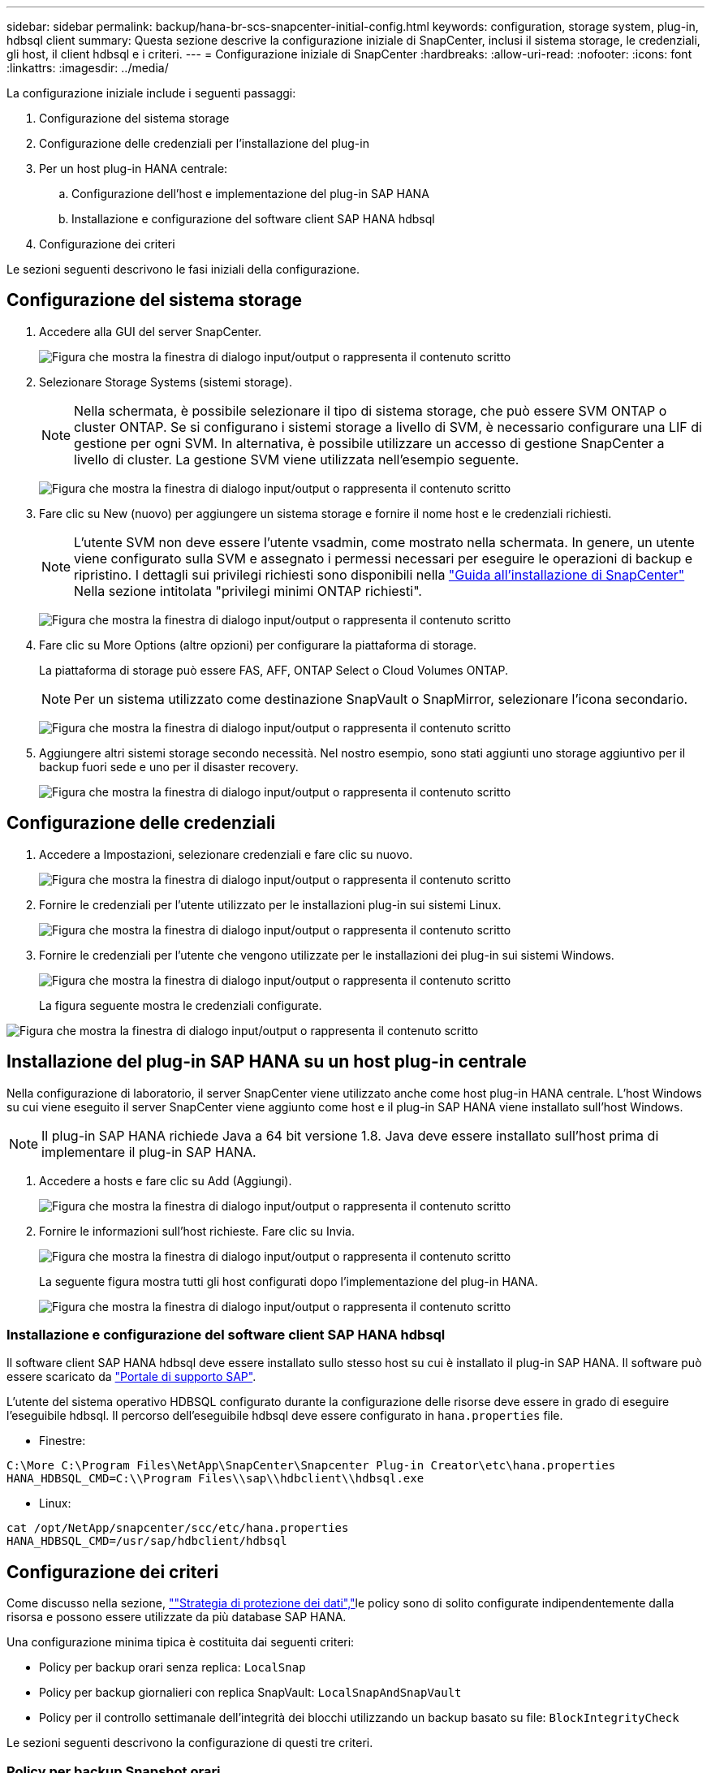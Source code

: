 ---
sidebar: sidebar 
permalink: backup/hana-br-scs-snapcenter-initial-config.html 
keywords: configuration, storage system, plug-in, hdbsql client 
summary: Questa sezione descrive la configurazione iniziale di SnapCenter, inclusi il sistema storage, le credenziali, gli host, il client hdbsql e i criteri. 
---
= Configurazione iniziale di SnapCenter
:hardbreaks:
:allow-uri-read: 
:nofooter: 
:icons: font
:linkattrs: 
:imagesdir: ../media/


[role="lead"]
La configurazione iniziale include i seguenti passaggi:

. Configurazione del sistema storage
. Configurazione delle credenziali per l'installazione del plug-in
. Per un host plug-in HANA centrale:
+
.. Configurazione dell'host e implementazione del plug-in SAP HANA
.. Installazione e configurazione del software client SAP HANA hdbsql


. Configurazione dei criteri


Le sezioni seguenti descrivono le fasi iniziali della configurazione.



== Configurazione del sistema storage

. Accedere alla GUI del server SnapCenter.
+
image:saphana-br-scs-image23.png["Figura che mostra la finestra di dialogo input/output o rappresenta il contenuto scritto"]

. Selezionare Storage Systems (sistemi storage).
+

NOTE: Nella schermata, è possibile selezionare il tipo di sistema storage, che può essere SVM ONTAP o cluster ONTAP. Se si configurano i sistemi storage a livello di SVM, è necessario configurare una LIF di gestione per ogni SVM. In alternativa, è possibile utilizzare un accesso di gestione SnapCenter a livello di cluster. La gestione SVM viene utilizzata nell'esempio seguente.

+
image:saphana-br-scs-image24.png["Figura che mostra la finestra di dialogo input/output o rappresenta il contenuto scritto"]

. Fare clic su New (nuovo) per aggiungere un sistema storage e fornire il nome host e le credenziali richiesti.
+

NOTE: L'utente SVM non deve essere l'utente vsadmin, come mostrato nella schermata. In genere, un utente viene configurato sulla SVM e assegnato i permessi necessari per eseguire le operazioni di backup e ripristino. I dettagli sui privilegi richiesti sono disponibili nella http://docs.netapp.com/ocsc-43/index.jsp?topic=%2Fcom.netapp.doc.ocsc-isg%2Fhome.html["Guida all'installazione di SnapCenter"^] Nella sezione intitolata "privilegi minimi ONTAP richiesti".

+
image:saphana-br-scs-image25.png["Figura che mostra la finestra di dialogo input/output o rappresenta il contenuto scritto"]

. Fare clic su More Options (altre opzioni) per configurare la piattaforma di storage.
+
La piattaforma di storage può essere FAS, AFF, ONTAP Select o Cloud Volumes ONTAP.

+

NOTE: Per un sistema utilizzato come destinazione SnapVault o SnapMirror, selezionare l'icona secondario.

+
image:saphana-br-scs-image26.png["Figura che mostra la finestra di dialogo input/output o rappresenta il contenuto scritto"]

. Aggiungere altri sistemi storage secondo necessità. Nel nostro esempio, sono stati aggiunti uno storage aggiuntivo per il backup fuori sede e uno per il disaster recovery.
+
image:saphana-br-scs-image27.png["Figura che mostra la finestra di dialogo input/output o rappresenta il contenuto scritto"]





== Configurazione delle credenziali

. Accedere a Impostazioni, selezionare credenziali e fare clic su nuovo.
+
image:saphana-br-scs-image28.png["Figura che mostra la finestra di dialogo input/output o rappresenta il contenuto scritto"]

. Fornire le credenziali per l'utente utilizzato per le installazioni plug-in sui sistemi Linux.
+
image:saphana-br-scs-image29.png["Figura che mostra la finestra di dialogo input/output o rappresenta il contenuto scritto"]

. Fornire le credenziali per l'utente che vengono utilizzate per le installazioni dei plug-in sui sistemi Windows.
+
image:saphana-br-scs-image30.png["Figura che mostra la finestra di dialogo input/output o rappresenta il contenuto scritto"]

+
La figura seguente mostra le credenziali configurate.



image:saphana-br-scs-image31.png["Figura che mostra la finestra di dialogo input/output o rappresenta il contenuto scritto"]



== Installazione del plug-in SAP HANA su un host plug-in centrale

Nella configurazione di laboratorio, il server SnapCenter viene utilizzato anche come host plug-in HANA centrale. L'host Windows su cui viene eseguito il server SnapCenter viene aggiunto come host e il plug-in SAP HANA viene installato sull'host Windows.


NOTE: Il plug-in SAP HANA richiede Java a 64 bit versione 1.8. Java deve essere installato sull'host prima di implementare il plug-in SAP HANA.

. Accedere a hosts e fare clic su Add (Aggiungi).
+
image:saphana-br-scs-image32.png["Figura che mostra la finestra di dialogo input/output o rappresenta il contenuto scritto"]

. Fornire le informazioni sull'host richieste. Fare clic su Invia.
+
image:saphana-br-scs-image33.png["Figura che mostra la finestra di dialogo input/output o rappresenta il contenuto scritto"]

+
La seguente figura mostra tutti gli host configurati dopo l'implementazione del plug-in HANA.

+
image:saphana-br-scs-image34.png["Figura che mostra la finestra di dialogo input/output o rappresenta il contenuto scritto"]





=== Installazione e configurazione del software client SAP HANA hdbsql

Il software client SAP HANA hdbsql deve essere installato sullo stesso host su cui è installato il plug-in SAP HANA. Il software può essere scaricato da https://support.sap.com/en/index.html["Portale di supporto SAP"^].

L'utente del sistema operativo HDBSQL configurato durante la configurazione delle risorse deve essere in grado di eseguire l'eseguibile hdbsql. Il percorso dell'eseguibile hdbsql deve essere configurato in `hana.properties` file.

* Finestre:


....
C:\More C:\Program Files\NetApp\SnapCenter\Snapcenter Plug-in Creator\etc\hana.properties
HANA_HDBSQL_CMD=C:\\Program Files\\sap\\hdbclient\\hdbsql.exe
....
* Linux:


....
cat /opt/NetApp/snapcenter/scc/etc/hana.properties
HANA_HDBSQL_CMD=/usr/sap/hdbclient/hdbsql
....


== Configurazione dei criteri

Come discusso nella sezione, link:hana-br-scs-concepts-best-practices.html#data-protection-strategy[""Strategia di protezione dei dati","]le policy sono di solito configurate indipendentemente dalla risorsa e possono essere utilizzate da più database SAP HANA.

Una configurazione minima tipica è costituita dai seguenti criteri:

* Policy per backup orari senza replica: `LocalSnap`
* Policy per backup giornalieri con replica SnapVault: `LocalSnapAndSnapVault`
* Policy per il controllo settimanale dell'integrità dei blocchi utilizzando un backup basato su file: `BlockIntegrityCheck`


Le sezioni seguenti descrivono la configurazione di questi tre criteri.



=== Policy per backup Snapshot orari

. Accedere a Impostazioni > Criteri e fare clic su nuovo.
+
image:saphana-br-scs-image35.png["Figura che mostra la finestra di dialogo input/output o rappresenta il contenuto scritto"]

. Immettere il nome e la descrizione della policy. Fare clic su Avanti.
+
image:saphana-br-scs-image36.png["Figura che mostra la finestra di dialogo input/output o rappresenta il contenuto scritto"]

. Selezionare il tipo di backup basato su Snapshot e selezionare orario per la frequenza di pianificazione.
+
image:saphana-br-scs-image37.png["Figura che mostra la finestra di dialogo input/output o rappresenta il contenuto scritto"]

. Configurare le impostazioni di conservazione per i backup on-demand.
+
image:saphana-br-scs-image38.png["Figura che mostra la finestra di dialogo input/output o rappresenta il contenuto scritto"]

. Configurare le impostazioni di conservazione per i backup pianificati.
+
image:saphana-br-scs-image39.png["Figura che mostra la finestra di dialogo input/output o rappresenta il contenuto scritto"]

. Configurare le opzioni di replica. In questo caso, non è selezionato alcun aggiornamento di SnapVault o SnapMirror.
+
image:saphana-br-scs-image40.png["Figura che mostra la finestra di dialogo input/output o rappresenta il contenuto scritto"]

. Nella pagina Riepilogo, fare clic su fine.
+
image:saphana-br-scs-image41.png["Figura che mostra la finestra di dialogo input/output o rappresenta il contenuto scritto"]





=== Policy per backup Snapshot giornalieri con replica SnapVault

. Accedere a Impostazioni > Criteri e fare clic su nuovo.
. Immettere il nome e la descrizione della policy. Fare clic su Avanti.
+
image:saphana-br-scs-image42.png["Figura che mostra la finestra di dialogo input/output o rappresenta il contenuto scritto"]

. Impostare il tipo di backup su Snapshot Based (basato su snapshot) e la frequenza di pianificazione su Daily (giornaliero).
+
image:saphana-br-scs-image43.png["Figura che mostra la finestra di dialogo input/output o rappresenta il contenuto scritto"]

. Configurare le impostazioni di conservazione per i backup on-demand.
+
image:saphana-br-scs-image44.png["Figura che mostra la finestra di dialogo input/output o rappresenta il contenuto scritto"]

. Configurare le impostazioni di conservazione per i backup pianificati.
+
image:saphana-br-scs-image45.png["Figura che mostra la finestra di dialogo input/output o rappresenta il contenuto scritto"]

. Selezionare Aggiorna SnapVault dopo aver creato una copia Snapshot locale.
+

NOTE: L'etichetta del criterio secondario deve essere la stessa dell'etichetta SnapMirror nella configurazione di protezione dei dati sul layer di storage. Vedere la sezione link:hana-br-scs-resource-config-hana-database-backups.html#configuration-of-data-protection-to-off-site-backup-storage[""Configurazione della protezione dei dati per lo storage di backup off-site"."]

+
image:saphana-br-scs-image46.png["Figura che mostra la finestra di dialogo input/output o rappresenta il contenuto scritto"]

. Nella pagina Riepilogo, fare clic su fine.
+
image:saphana-br-scs-image47.png["Figura che mostra la finestra di dialogo input/output o rappresenta il contenuto scritto"]





=== Policy per il controllo settimanale dell'integrità del blocco

. Accedere a Impostazioni > Criteri e fare clic su nuovo.
. Immettere il nome e la descrizione della policy. Fare clic su Avanti.
+
image:saphana-br-scs-image48.png["Figura che mostra la finestra di dialogo input/output o rappresenta il contenuto scritto"]

. Impostare il tipo di backup su file-based (basato su file) e la frequenza di pianificazione su Weekly (settimanale).
+
image:saphana-br-scs-image49.png["Figura che mostra la finestra di dialogo input/output o rappresenta il contenuto scritto"]

. Configurare le impostazioni di conservazione per i backup on-demand.
+
image:saphana-br-scs-image50.png["Figura che mostra la finestra di dialogo input/output o rappresenta il contenuto scritto"]

. Configurare le impostazioni di conservazione per i backup pianificati.
+
image:saphana-br-scs-image50.png["Figura che mostra la finestra di dialogo input/output o rappresenta il contenuto scritto"]

. Nella pagina Riepilogo, fare clic su fine.
+
image:saphana-br-scs-image51.png["Figura che mostra la finestra di dialogo input/output o rappresenta il contenuto scritto"]

+
La figura seguente mostra un riepilogo dei criteri configurati.

+
image:saphana-br-scs-image52.png["Figura che mostra la finestra di dialogo input/output o rappresenta il contenuto scritto"]


